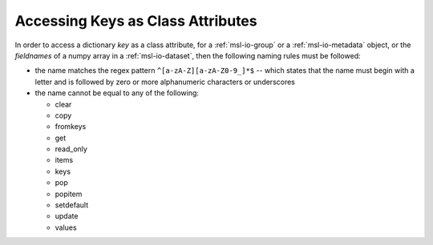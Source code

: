 .. _attribute-key-limitations:

==================================
Accessing Keys as Class Attributes
==================================
In order to access a dictionary `key` as a class attribute, for a :ref:`msl-io-group` or a
:ref:`msl-io-metadata` object, or the `fieldnames` of a numpy array in a :ref:`msl-io-dataset`,
then the following naming rules must be followed:

* the name matches the regex pattern ``^[a-zA-Z][a-zA-Z0-9_]*$`` -- which states that the name
  must begin with a letter and is followed by zero or more alphanumeric characters or underscores

* the name cannot be equal to any of the following:

  - clear
  - copy
  - fromkeys
  - get
  - read_only
  - items
  - keys
  - pop
  - popitem
  - setdefault
  - update
  - values

